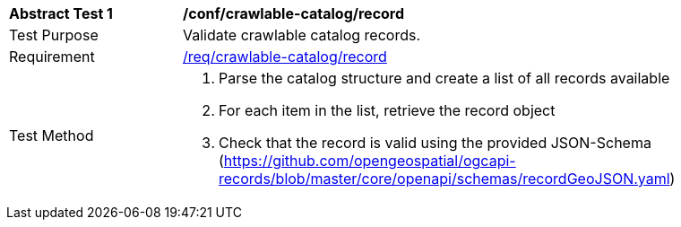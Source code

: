 [[ats_crawlable-catalog_record]]
[width="90%",cols="2,6a"]
|===
^|*Abstract Test {counter:ats-id}* |*/conf/crawlable-catalog/record*
^|Test Purpose |Validate crawlable catalog records.
^|Requirement |<<req_crawlable-catalogue_record,/req/crawlable-catalog/record>>
^|Test Method |. Parse the catalog structure and create a list of all records available
. For each item in the list, retrieve the record object
. Check that the record is valid using the provided JSON-Schema (https://github.com/opengeospatial/ogcapi-records/blob/master/core/openapi/schemas/recordGeoJSON.yaml)
|===
